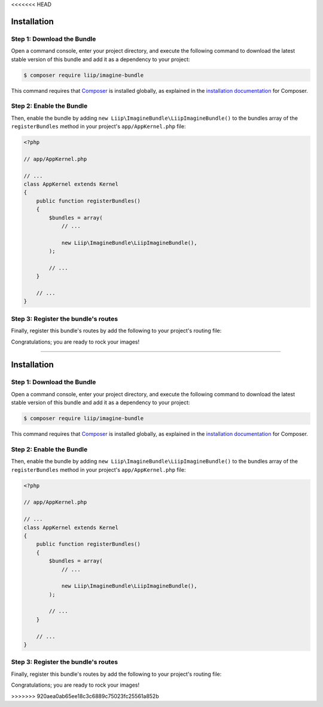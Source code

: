 <<<<<<< HEAD


Installation
============

Step 1: Download the Bundle
---------------------------

Open a command console, enter your project directory, and execute the
following command to download the latest stable version of this bundle
and add it as a dependency to your project:

.. code-block:: bash

    $ composer require liip/imagine-bundle

This command requires that `Composer`_ is installed globally, as explained in
the `installation documentation`_ for Composer.


Step 2: Enable the Bundle
-------------------------

Then, enable the bundle by adding ``new Liip\ImagineBundle\LiipImagineBundle()``
to the bundles array of the ``registerBundles`` method in your project's
``app/AppKernel.php`` file:

.. code-block:: php

    <?php

    // app/AppKernel.php

    // ...
    class AppKernel extends Kernel
    {
        public function registerBundles()
        {
            $bundles = array(
                // ...

                new Liip\ImagineBundle\LiipImagineBundle(),
            );

            // ...
        }

        // ...
    }


Step 3: Register the bundle's routes
------------------------------------

Finally, register this bundle's routes by add the following to your project's
routing file:

.. configuration-block::

    .. code-block:: yaml

        # app/config/routing.yml
        _liip_imagine:
            resource: "@LiipImagineBundle/Resources/config/routing.yaml"

    .. code-block:: xml

        <import resource="@LiipImagineBundle/Resources/config/routing.yaml"/>

Congratulations; you are ready to rock your images!


.. _`installation documentation`: https://getcomposer.org/doc/00-intro.md
.. _`Composer`: https://getcomposer.org/
=======


Installation
============

Step 1: Download the Bundle
---------------------------

Open a command console, enter your project directory, and execute the
following command to download the latest stable version of this bundle
and add it as a dependency to your project:

.. code-block:: bash

    $ composer require liip/imagine-bundle

This command requires that `Composer`_ is installed globally, as explained in
the `installation documentation`_ for Composer.


Step 2: Enable the Bundle
-------------------------

Then, enable the bundle by adding ``new Liip\ImagineBundle\LiipImagineBundle()``
to the bundles array of the ``registerBundles`` method in your project's
``app/AppKernel.php`` file:

.. code-block:: php

    <?php

    // app/AppKernel.php

    // ...
    class AppKernel extends Kernel
    {
        public function registerBundles()
        {
            $bundles = array(
                // ...

                new Liip\ImagineBundle\LiipImagineBundle(),
            );

            // ...
        }

        // ...
    }


Step 3: Register the bundle's routes
------------------------------------

Finally, register this bundle's routes by add the following to your project's
routing file:

.. configuration-block::

    .. code-block:: yaml

        # app/config/routing.yml
        _liip_imagine:
            resource: "@LiipImagineBundle/Resources/config/routing.yaml"

    .. code-block:: xml

        <import resource="@LiipImagineBundle/Resources/config/routing.yaml"/>

Congratulations; you are ready to rock your images!


.. _`installation documentation`: https://getcomposer.org/doc/00-intro.md
.. _`Composer`: https://getcomposer.org/
>>>>>>> 920aea0ab65ee18c3c6889c75023fc25561a852b
